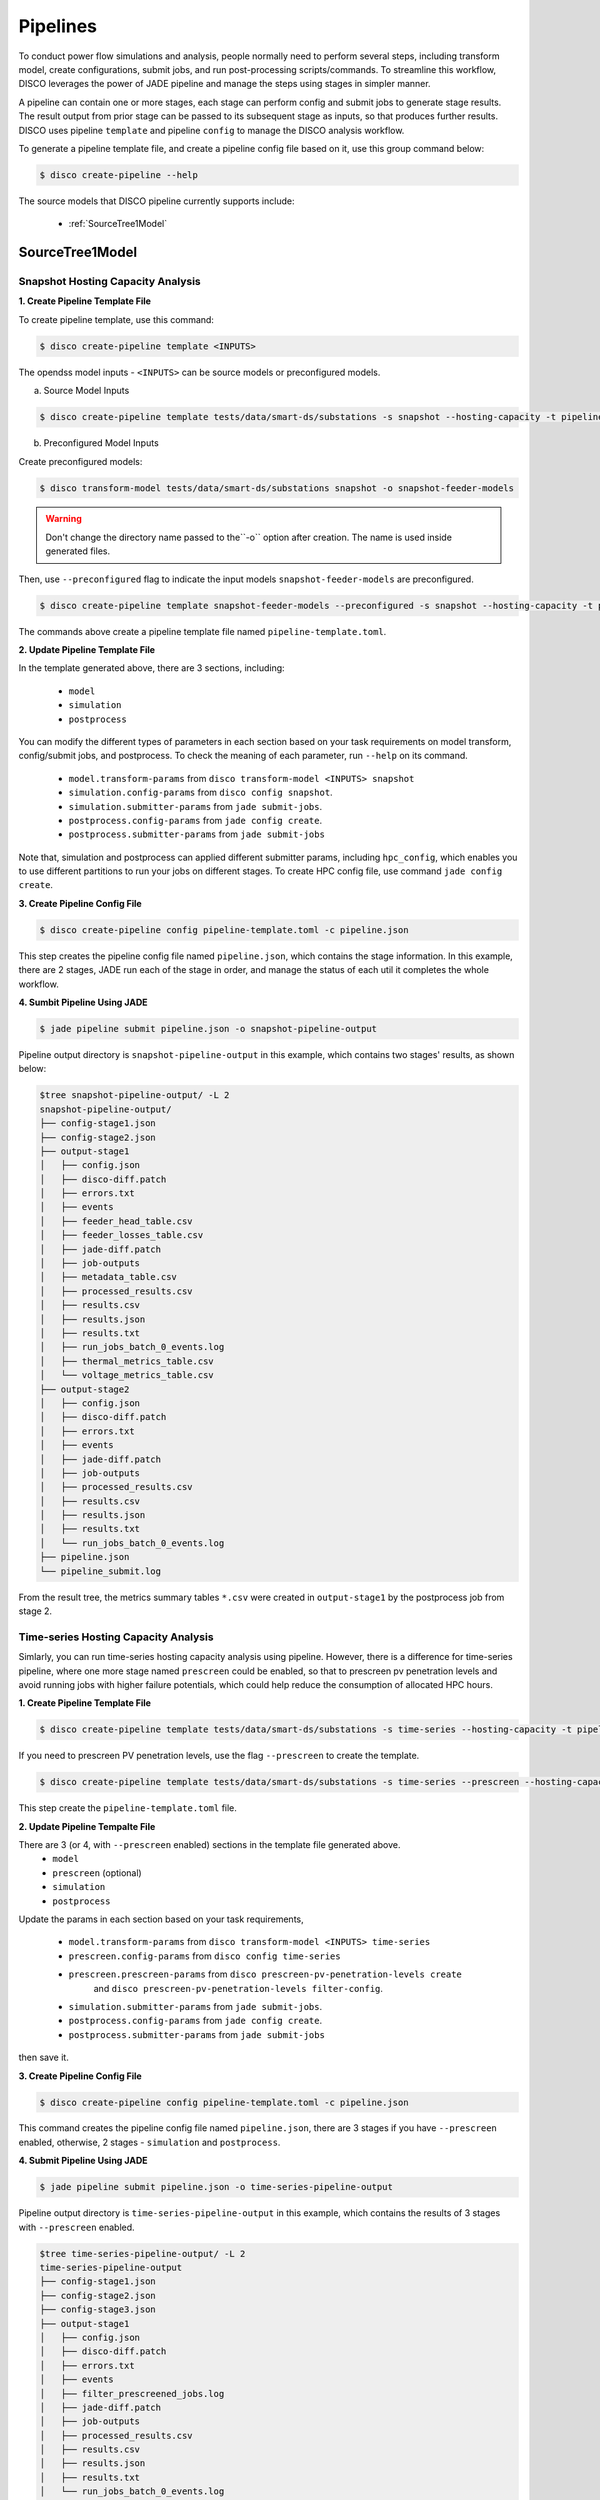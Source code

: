 *********
Pipelines
*********

To conduct power flow simulations and analysis, people normally need to perform several steps, including
transform model, create configurations, submit jobs, and run post-processing scripts/commands. To streamline this workflow, DISCO leverages the power of
JADE pipeline and manage the steps using stages in simpler manner.

A pipeline can contain one or more stages, each stage can perform config and submit jobs
to generate stage results. The result output from prior stage can be passed to its subsequent stage
as inputs, so that produces further results. DISCO uses pipeline ``template`` and pipeline
``config`` to manage the DISCO analysis workflow.

To generate a pipeline template file, and create a pipeline config file based on it,
use this group command below:

.. code-block:: bash

    $ disco create-pipeline --help

The source models that DISCO pipeline currently supports include:

    * :ref:`SourceTree1Model`


SourceTree1Model
================

Snapshot Hosting Capacity Analysis
----------------------------------

**1. Create Pipeline Template File**

To create pipeline template, use this command:

.. code-block:: bash

    $ disco create-pipeline template <INPUTS>

The opendss model inputs - ``<INPUTS>``  can be source models or preconfigured models.

a. Source Model Inputs

.. code-block:: bash

    $ disco create-pipeline template tests/data/smart-ds/substations -s snapshot --hosting-capacity -t pipeline-template.toml

b. Preconfigured Model Inputs

Create preconfigured models:

.. code-block:: bash

    $ disco transform-model tests/data/smart-ds/substations snapshot -o snapshot-feeder-models

.. warning:: Don't change the directory name passed to the``-o`` option after creation. The name is used inside generated files.

Then, use ``--preconfigured`` flag to indicate the input models ``snapshot-feeder-models`` are preconfigured.

.. code-block:: bash

    $ disco create-pipeline template snapshot-feeder-models --preconfigured -s snapshot --hosting-capacity -t pipeline-template.toml

The commands above create a pipeline template file named ``pipeline-template.toml``.


**2. Update Pipeline Template File**

In the template generated above, there are 3 sections, including:

    * ``model``
    * ``simulation``
    * ``postprocess``

You can modify the different types of parameters in each section based on your task requirements
on model transform, config/submit jobs, and postprocess. To check the meaning of each parameter,
run ``--help`` on its command.

    * ``model.transform-params`` from ``disco transform-model <INPUTS> snapshot``
    * ``simulation.config-params`` from ``disco config snapshot``.
    * ``simulation.submitter-params`` from ``jade submit-jobs``.
    * ``postprocess.config-params`` from ``jade config create``.
    * ``postprocess.submitter-params`` from ``jade submit-jobs``

Note that, simulation and postprocess can applied different submitter params, including
``hpc_config``, which enables you to use different partitions to run your jobs on
different stages. To create HPC config file, use command ``jade config create``.


**3. Create Pipeline Config File**

.. code-block:: bash

    $ disco create-pipeline config pipeline-template.toml -c pipeline.json

This step creates the pipeline config file named ``pipeline.json``, which contains the stage
information. In this example, there are 2 stages, JADE run each of the stage in order, and manage
the status of each util it completes the whole workflow.


**4. Sumbit Pipeline Using JADE**

.. code-block:: bash

    $ jade pipeline submit pipeline.json -o snapshot-pipeline-output

Pipeline output directory is ``snapshot-pipeline-output`` in this example,
which contains two stages' results, as shown below:

.. code-block:: bash

    $tree snapshot-pipeline-output/ -L 2
    snapshot-pipeline-output/
    ├── config-stage1.json
    ├── config-stage2.json
    ├── output-stage1
    │   ├── config.json
    │   ├── disco-diff.patch
    │   ├── errors.txt
    │   ├── events
    │   ├── feeder_head_table.csv
    │   ├── feeder_losses_table.csv
    │   ├── jade-diff.patch
    │   ├── job-outputs
    │   ├── metadata_table.csv
    │   ├── processed_results.csv
    │   ├── results.csv
    │   ├── results.json
    │   ├── results.txt
    │   ├── run_jobs_batch_0_events.log
    │   ├── thermal_metrics_table.csv
    │   └── voltage_metrics_table.csv
    ├── output-stage2
    │   ├── config.json
    │   ├── disco-diff.patch
    │   ├── errors.txt
    │   ├── events
    │   ├── jade-diff.patch
    │   ├── job-outputs
    │   ├── processed_results.csv
    │   ├── results.csv
    │   ├── results.json
    │   ├── results.txt
    │   └── run_jobs_batch_0_events.log
    ├── pipeline.json
    └── pipeline_submit.log

From the result tree, the metrics summary tables ``*.csv`` were created in ``output-stage1``
by the postprocess job from stage 2.



Time-series Hosting Capacity Analysis
-------------------------------------

Simlarly, you can run time-series hosting capacity analysis using pipeline.
However, there is a difference for time-series pipeline, where one more
stage named ``prescreen`` could be enabled, so that to prescreen pv penetration levels
and avoid running jobs with higher failure potentials, which could help reduce the consumption of
allocated HPC hours.

**1. Create Pipeline Template File**

.. code-block:: bash

    $ disco create-pipeline template tests/data/smart-ds/substations -s time-series --hosting-capacity -t pipeline-template.toml

If you need to prescreen PV penetration levels, use the flag ``--prescreen`` to create the template.

.. code-block:: bash

    $ disco create-pipeline template tests/data/smart-ds/substations -s time-series --prescreen --hosting-capacity -t pipeline-template.toml

This step create the ``pipeline-template.toml`` file.

**2. Update Pipeline Tempalte File**

There are 3 (or 4, with ``--prescreen`` enabled) sections in the template file generated above.
    * ``model``
    * ``prescreen`` (optional)
    * ``simulation``
    * ``postprocess``

Update the params in each section based on your task requirements,

    * ``model.transform-params`` from ``disco transform-model <INPUTS> time-series``
    * ``prescreen.config-params`` from ``disco config time-series``
    * ``prescreen.prescreen-params`` from ``disco prescreen-pv-penetration-levels create``
        and ``disco prescreen-pv-penetration-levels filter-config``.
    * ``simulation.submitter-params`` from ``jade submit-jobs``.
    * ``postprocess.config-params`` from ``jade config create``.
    * ``postprocess.submitter-params`` from ``jade submit-jobs``

then save it.


**3. Create Pipeline Config File**

.. code-block:: bash

    $ disco create-pipeline config pipeline-template.toml -c pipeline.json

This command creates the pipeline config file named ``pipeline.json``, there are 3 stages if
you have ``--prescreen`` enabled, otherwise, 2 stages - ``simulation`` and ``postprocess``.


**4. Submit Pipeline Using JADE**

.. code-block:: bash

    $ jade pipeline submit pipeline.json -o time-series-pipeline-output

Pipeline output directory is ``time-series-pipeline-output`` in this example,
which contains the results of 3 stages with ``--prescreen`` enabled.

.. code-block:: bash

    $tree time-series-pipeline-output/ -L 2
    time-series-pipeline-output
    ├── config-stage1.json
    ├── config-stage2.json
    ├── config-stage3.json
    ├── output-stage1
    │   ├── config.json
    │   ├── disco-diff.patch
    │   ├── errors.txt
    │   ├── events
    │   ├── filter_prescreened_jobs.log
    │   ├── jade-diff.patch
    │   ├── job-outputs
    │   ├── processed_results.csv
    │   ├── results.csv
    │   ├── results.json
    │   ├── results.txt
    │   └── run_jobs_batch_0_events.log
    │   ├── output-stage2
    │   ├── config.json
    │   ├── disco-diff.patch
    │   ├── errors.txt
    │   ├── events
    │   ├── feeder_head_table.csv
    │   ├── feeder_losses_table.csv
    │   ├── jade-diff.patch
    │   ├── job-outputs
    │   ├── metadata_table.csv
    │   ├── processed_results.csv
    │   ├── results.csv
    │   ├── results.json
    │   ├── results.txt
    │   ├── run_jobs_batch_0_events.log
    │   ├── thermal_metrics_table.csv
    │   └── voltage_metrics_table.csv
    ├── output-stage3
    │   ├── config.json
    │   ├── disco-diff.patch
    │   ├── errors.txt
    │   ├── events
    │   ├── jade-diff.patch
    │   ├── job-outputs
    │   ├── processed_results.csv
    │   ├── results.csv
    │   ├── results.json
    │   ├── results.txt
    │   └── run_jobs_batch_0_events.log
    ├── pipeline.json
    └── pipeline_submit.log

As shown above, the metrics summary tables ``*.csv`` were created in ``output-stage2``
by postprocess job from stage 3.

